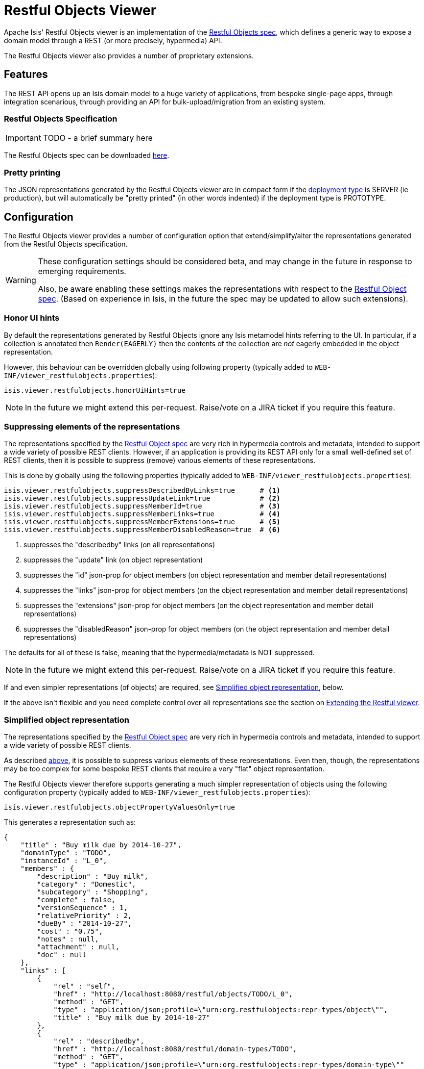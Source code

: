 = Restful Objects Viewer
:Notice: Licensed to the Apache Software Foundation (ASF) under one or more contributor license agreements. See the NOTICE file distributed with this work for additional information regarding copyright ownership. The ASF licenses this file to you under the Apache License, Version 2.0 (the "License"); you may not use this file except in compliance with the License. You may obtain a copy of the License at. http://www.apache.org/licenses/LICENSE-2.0 . Unless required by applicable law or agreed to in writing, software distributed under the License is distributed on an "AS IS" BASIS, WITHOUT WARRANTIES OR  CONDITIONS OF ANY KIND, either express or implied. See the License for the specific language governing permissions and limitations under the License.
:_basedir: ../
:_imagesdir: images/

Apache Isis' Restful Objects viewer is an implementation of the link:http://restfulobjects.org[Restful Objects spec], which defines a generic way to expose a domain model through a REST (or more precisely, hypermedia) API.

The Restful Objects viewer also provides a number of proprietary extensions.

== Features

The REST API opens up an Isis domain model to a huge variety of applications, from bespoke single-page apps, through integration scenarious, through providing an API for bulk-upload/migration from an existing system.

=== Restful Objects Specification

IMPORTANT: TODO - a brief summary here

The Restful Objects spec can be downloaded link:http://restfulobjects.org[here].

=== Pretty printing

The JSON representations generated by the Restful Objects viewer are in compact form if the <<_deployment_types, deployment type>> is SERVER (ie production), but will automatically be "pretty printed" (in other words indented) if the deployment type is PROTOTYPE.



== Configuration

The Restful Objects viewer provides a number of configuration option that extend/simplify/alter the representations generated from the Restful Objects specification.

[WARNING]
====
These configuration settings should be considered beta, and may change in the future in response to emerging requirements.

Also, be aware enabling these settings makes the representations with respect to the http://restfulobjects.org[Restful Object spec].  (Based on experience in Isis, in the future the spec may be updated to allow such extensions).
====


=== Honor UI hints


By default the representations generated by Restful Objects ignore any Isis metamodel hints referring to the UI.
In particular, if a collection is annotated then `Render(EAGERLY)` then the contents of the collection are _not_
eagerly embedded in the object representation.

However, this behaviour can be overridden globally using following property (typically added to `WEB-INF/viewer_restfulobjects.properties`):

[source,ini]
----
isis.viewer.restfulobjects.honorUiHints=true
----

[NOTE]
====
In the future we might extend this per-request.  Raise/vote on a JIRA ticket if you require this feature.
====


=== Suppressing elements of the representations

The representations specified by the http://restfulobjects.org[Restful Object spec] are very rich in hypermedia controls and metadata, intended to support a wide variety of possible REST clients. However, if an application is providing its REST API only for a small well-defined set of REST clients, then it is possible to suppress (remove) various elements of these representations.

This is done by globally using the following properties (typically added to `WEB-INF/viewer_restfulobjects.properties`):

[source,ini]
----
isis.viewer.restfulobjects.suppressDescribedByLinks=true      # <1>
isis.viewer.restfulobjects.suppressUpdateLink=true            # <2>
isis.viewer.restfulobjects.suppressMemberId=true              # <3>
isis.viewer.restfulobjects.suppressMemberLinks=true           # <4>
isis.viewer.restfulobjects.suppressMemberExtensions=true      # <5>
isis.viewer.restfulobjects.suppressMemberDisabledReason=true  # <6>
----
<1> suppresses the "describedby" links (on all representations)
<2> suppresses the  "update" link (on object representation)
<3> suppresses the  "id" json-prop for object members (on object representation and member detail representations)
<4> suppresses the  "links" json-prop for object members (on the object representation and member detail representations)
<5> suppresses the  "extensions" json-prop for object members (on the object representation and member detail representations)
<6> suppresses the  "disabledReason" json-prop for object members (on the object representation and member detail representations)

The defaults for all of these is false, meaning that the hypermedia/metadata is NOT suppressed.

[NOTE]
====
In the future we might extend this per-request.  Raise/vote on a JIRA ticket if you require this feature.
====

If and even simpler representations (of objects) are required, see <<_simplified_object_representation, Simplified object representation>>, below.

If the above isn't flexible and you need complete control over all representations see the section on <<_extending_the_restful_viewer, Extending the Restful viewer>>.



=== Simplified object representation

The representations specified by the http://restfulobjects.org[Restful Object spec] are very rich in hypermedia
controls and metadata, intended to support a wide variety of possible REST clients.

As described <<_suppressing_elements_of_the_representations, above>>, it is possible to suppress various elements of these representations. Even then, though, the representations may be too complex for some bespoke REST clients that require a very "flat" object representation.

The Restful Objects viewer therefore supports generating a much simpler representation of objects using the following configuration property (typically added to `WEB-INF/viewer_restfulobjects.properties`):

[source,ini]
----
isis.viewer.restfulobjects.objectPropertyValuesOnly=true
----

This generates a representation such as:

[source,javascript]
----
{
    "title" : "Buy milk due by 2014-10-27",
    "domainType" : "TODO",
    "instanceId" : "L_0",
    "members" : {
        "description" : "Buy milk",
        "category" : "Domestic",
        "subcategory" : "Shopping",
        "complete" : false,
        "versionSequence" : 1,
        "relativePriority" : 2,
        "dueBy" : "2014-10-27",
        "cost" : "0.75",
        "notes" : null,
        "attachment" : null,
        "doc" : null
    },
    "links" : [
        {
            "rel" : "self",
            "href" : "http://localhost:8080/restful/objects/TODO/L_0",
            "method" : "GET",
            "type" : "application/json;profile=\"urn:org.restfulobjects:repr-types/object\"",
            "title" : "Buy milk due by 2014-10-27"
        },
        {
            "rel" : "describedby",
            "href" : "http://localhost:8080/restful/domain-types/TODO",
            "method" : "GET",
            "type" : "application/json;profile=\"urn:org.restfulobjects:repr-types/domain-type\""
        }
    ],
    "extensions" : {
        "oid" : "TODO:L_0"
    },
}
----

[NOTE]
====
In the future we might extend this per-request.  Raise/vote on a JIRA ticket if you require this feature.
====

If the above isn't flexible and you need complete control over all representations see the section on <<_extending_the_restful_viewer, Extending the Restful viewer>>.



== Extending the viewer

Discussed in <<_extending_the_restful_viewer, Extending the Restful viewer>>.



== Hints and Tips

=== Using Chrome Tools

The screencast below shows how to explore the Restful API using Chrome plugins/extensions, and how we use them to write end-2-end (TCK) tests for the Restful Objects viewer.

video::_-TOvVYWCHc[youtube,width="840px",height="472px"]


=== AngularJS Tips

The hypermedia API exposed by Isis' Restful Objects viewer is intended be support both bespoke custom-written viewers as well as generic viewers. Indeed, we expect most clients consuming the API will be bespoke, not generic.

This page captures one or two tips on using AngularJS to write such a bespoke client.

=== Invoking a GET link (eg invoking a query action)

Suppose you have a `CustomerService` providing a `findCustomer` action:

[source,java]
----
public class CustomerService {
  public String id() { return "customers"; }
  @ActionSemantics(Of.SAFE)
  public Customer findCustomer(@Named("customerName") String customerName) { ... }
}
----

Restful Objects will expose this as action with the following link that looks something like:

[source,javascript]
----
{
  "rel" : "urn:org.restfulobjects:rels/invoke",
  "href" : "http://localhost:8080/restful/services/customers/actions/findCustomer/invoke",
  "method" : "GET",
  "type" : "application/json;profile=\"urn:org.restfulobjects:repr-types/action-result\"",
  "arguments" : {
    "customerName" : {
      "value" : null
    }
  }
}
----

You can then invoke this using AngularJs' `$resource` service as follows.

[source,javascript]
----
var findCustomer = $resource("http://localhost:8080/restful/services/customers/actions/findCustomer/invoke?:queryString");
var findCustomerArgs = {
  "customerName": {
      "value": "Fred"
    }
};
findCustomer.get({queryString: JSON.stringify(findCustomerArgs)}, function(data) { ... } )
----

Here the `:queryString` placeholder in the initial `$resource` constructor is expanded with a stringified version of the JSON object representing the args. Note how the `findCustomerArgs` is the same as the `&quot;arguments&quot;` attribute in the original link (with a value provided instead of `null`).

=== Invoking a PUT or POST link

If the method is a PUT or a POST, then no `:queryString` placeholder is required in the URL, and the args are instead part of the body.

Use `$resource.put(...)` or `$resource.post(...)` instead.


